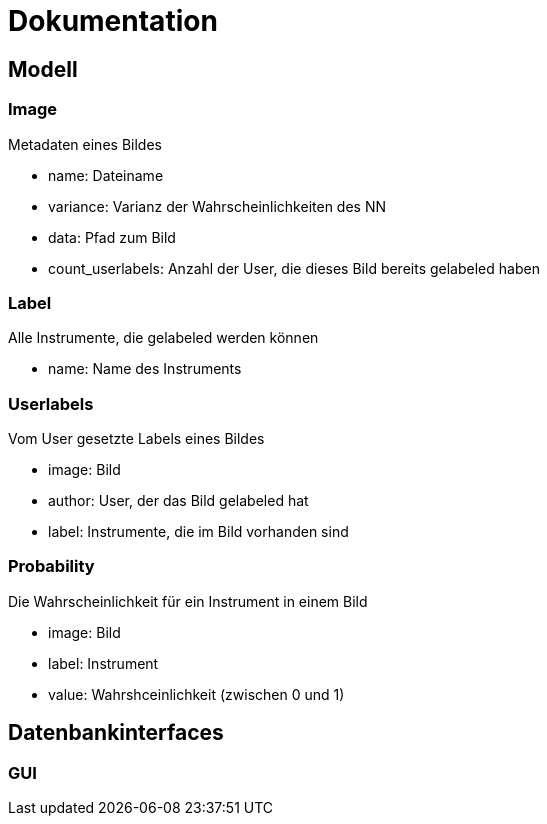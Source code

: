 = Dokumentation

== Modell

=== Image
Metadaten eines Bildes

* name: Dateiname
* variance: Varianz der Wahrscheinlichkeiten des NN
* data: Pfad zum Bild
* count_userlabels: Anzahl der User, die dieses Bild bereits gelabeled haben

=== Label
Alle Instrumente, die gelabeled werden können

* name: Name des Instruments

=== Userlabels
Vom User gesetzte Labels eines Bildes

* image: Bild
* author: User, der das Bild gelabeled hat
* label: Instrumente, die im Bild vorhanden sind

=== Probability
Die Wahrscheinlichkeit für ein Instrument in einem Bild

* image: Bild
* label: Instrument
* value: Wahrshceinlichkeit (zwischen 0 und 1)

== Datenbankinterfaces

=== GUI
